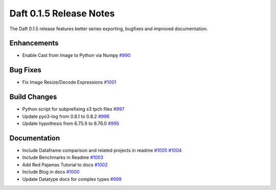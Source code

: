 Daft 0.1.5 Release Notes
=========================

The Daft 0.1.5 release features better series exporting, bugfixes and improved documentation.


Enhancements
------------
* Enable Cast from Image to Python via Numpy `#990 <https://github.com/Eventual-Inc/Daft/pull/990>`_

Bug Fixes
---------

* Fix Image Resize/Decode Expressions `#1001 <https://github.com/Eventual-Inc/Daft/pull/1001>`_

Build Changes
-------------
* Python script for subprefixing s3 tpch files `#997 <https://github.com/Eventual-Inc/Daft/pull/997>`_
* Update pyo3-log from 0.8.1 to 0.8.2 `#996 <https://github.com/Eventual-Inc/Daft/pull/996>`_
* Update hypothesis from 6.75.9 to 6.76.0 `#995 <https://github.com/Eventual-Inc/Daft/pull/995>`_


Documentation
-------------
* Include Dataframe comparison and related projects in readme `#1005 <https://github.com/Eventual-Inc/Daft/pull/1005>`_ `#1004 <https://github.com/Eventual-Inc/Daft/pull/1004>`_
* Include Benchmarks in Readme `#1003 <https://github.com/Eventual-Inc/Daft/pull/1003>`_
* Add Red Pajamas Tutorial to docs `#1002 <https://github.com/Eventual-Inc/Daft/pull/1002>`_
* Include Blog in docs `#1000 <https://github.com/Eventual-Inc/Daft/pull/1000>`_
* Update Datatype docs for complex types `#999 <https://github.com/Eventual-Inc/Daft/pull/999>`_
